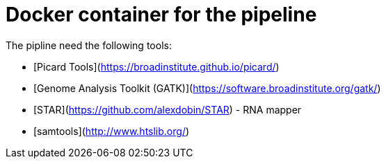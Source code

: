 = Docker container for the pipeline

The pipline need the following tools:

- [Picard Tools](https://broadinstitute.github.io/picard/)
- [Genome Analysis Toolkit (GATK)](https://software.broadinstitute.org/gatk/)
- [STAR](https://github.com/alexdobin/STAR) - RNA mapper
- [samtools](http://www.htslib.org/)
